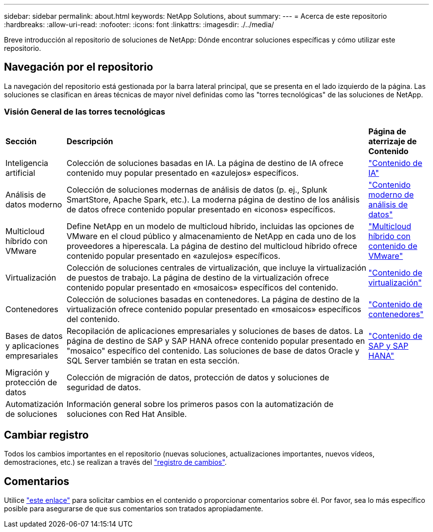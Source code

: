 ---
sidebar: sidebar 
permalink: about.html 
keywords: NetApp Solutions, about 
summary:  
---
= Acerca de este repositorio
:hardbreaks:
:allow-uri-read: 
:nofooter: 
:icons: font
:linkattrs: 
:imagesdir: ./../media/


[role="lead"]
Breve introducción al repositorio de soluciones de NetApp: Dónde encontrar soluciones específicas y cómo utilizar este repositorio.



== Navegación por el repositorio

La navegación del repositorio está gestionada por la barra lateral principal, que se presenta en el lado izquierdo de la página. Las soluciones se clasifican en áreas técnicas de mayor nivel definidas como las "torres tecnológicas" de las soluciones de NetApp.



=== Visión General de las torres tecnológicas

[cols="2,10,2"]
|===


| *Sección* | *Descripción* | *Página de aterrizaje de Contenido* 


| Inteligencia artificial | Colección de soluciones basadas en IA. La página de destino de IA ofrece contenido muy popular presentado en «azulejos» específicos. | link:ai/index.html["Contenido de IA"] 


| Análisis de datos moderno | Colección de soluciones modernas de análisis de datos (p. ej., Splunk SmartStore, Apache Spark, etc.). La moderna página de destino de los análisis de datos ofrece contenido popular presentado en «iconos» específicos. | link:data-analytics/index.html["Contenido moderno de análisis de datos"] 


| Multicloud híbrido con VMware | Define NetApp en un modelo de multicloud híbrido, incluidas las opciones de VMware en el cloud público y almacenamiento de NetApp en cada uno de los proveedores a hiperescala. La página de destino del multicloud híbrido ofrece contenido popular presentado en «azulejos» específicos. | link:ehc/index.html["Multicloud híbrido con contenido de VMware"] 


| Virtualización | Colección de soluciones centrales de virtualización, que incluye la virtualización de puestos de trabajo. La página de destino de la virtualización ofrece contenido popular presentado en «mosaicos» específicos del contenido. | link:virtualization/index.html["Contenido de virtualización"] 


| Contenedores | Colección de soluciones basadas en contenedores. La página de destino de la virtualización ofrece contenido popular presentado en «mosaicos» específicos del contenido. | link:containers/index.html["Contenido de contenedores"] 


| Bases de datos y aplicaciones empresariales | Recopilación de aplicaciones empresariales y soluciones de bases de datos. La página de destino de SAP y SAP HANA ofrece contenido popular presentado en "mosaico" específico del contenido. Las soluciones de base de datos Oracle y SQL Server también se tratan en esta sección. | link:https://docs.netapp.com/us-en/netapp-solutions-sap/index.html["Contenido de SAP y SAP HANA"] 


| Migración y protección de datos | Colección de migración de datos, protección de datos y soluciones de seguridad de datos. |  


| Automatización de soluciones | Información general sobre los primeros pasos con la automatización de soluciones con Red Hat Ansible. |  
|===


== Cambiar registro

Todos los cambios importantes en el repositorio (nuevas soluciones, actualizaciones importantes, nuevos vídeos, demostraciones, etc.) se realizan a través del link:change-log-display.html["registro de cambios"].



== Comentarios

Utilice link:https://github.com/NetAppDocs/netapp-solutions/issues/new?body=%0d%0a%0d%0aFeedback:%20%0d%0aAdditional%20Comments:&title=Feedback["este enlace"] para solicitar cambios en el contenido o proporcionar comentarios sobre él. Por favor, sea lo más específico posible para asegurarse de que sus comentarios son tratados apropiadamente.
